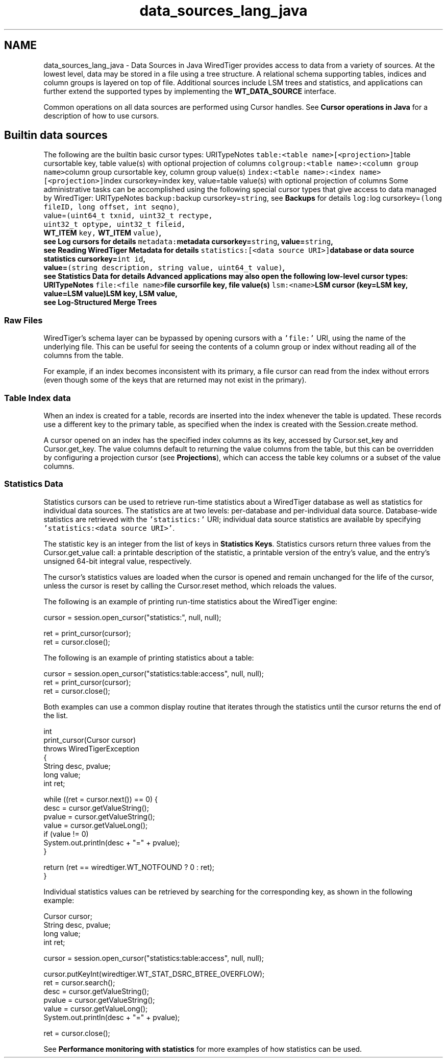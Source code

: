 .TH "data_sources_lang_java" 3 "Sat Apr 11 2015" "Version Version 2.5.3" "WiredTiger" \" -*- nroff -*-
.ad l
.nh
.SH NAME
data_sources_lang_java \- Data Sources in Java 
WiredTiger provides access to data from a variety of sources\&. At the lowest level, data may be stored in a file using a tree structure\&. A relational schema supporting tables, indices and column groups is layered on top of file\&. Additional sources include LSM trees and statistics, and applications can further extend the supported types by implementing the \fBWT_DATA_SOURCE\fP interface\&.
.PP
Common operations on all data sources are performed using Cursor handles\&. See \fBCursor operations in Java\fP for a description of how to use cursors\&.
.SH "Builtin data sources"
.PP
The following are the builtin basic cursor types: URITypeNotes \fCtable:<table name>[<projection>]\fPtable cursortable key, table value(s) with optional projection of columns \fCcolgroup:<table name>:<column group name>\fPcolumn group cursortable key, column group value(s) \fCindex:<table name>:<index name>[<projection>]\fPindex cursorkey=index key, value=table value(s) with optional projection of columns Some administrative tasks can be accomplished using the following special cursor types that give access to data managed by WiredTiger: URITypeNotes \fCbackup:\fPbackup cursorkey=\fCstring\fP, see \fBBackups\fP for details \fClog:\fPlog cursorkey=\fC(long fileID, long offset, int seqno)\fP,
.br
 value=\fC(uint64_t txnid, uint32_t rectype,
.br
 uint32_t optype, uint32_t fileid,
.br
 \fBWT_ITEM\fP key, \fBWT_ITEM\fP value)\fP,
.br
 see \fBLog cursors\fP for details \fCmetadata:\fPmetadata cursorkey=\fCstring\fP, value=\fCstring\fP,
.br
 see \fBReading WiredTiger Metadata\fP for details \fCstatistics:[<data source URI>]\fPdatabase or data source statistics cursorkey=\fCint id\fP,
.br
 value=\fC(string description, string value, uint64_t value)\fP,
.br
 see \fBStatistics Data\fP for details Advanced applications may also open the following low-level cursor types: URITypeNotes \fCfile:<file name>\fPfile cursorfile key, file value(s) \fClsm:<name>\fPLSM cursor (key=LSM key, value=LSM value)LSM key, LSM value,
.br
 see \fBLog-Structured Merge Trees\fP 
.SS "Raw Files"
WiredTiger's schema layer can be bypassed by opening cursors with a \fC'file:'\fP URI, using the name of the underlying file\&. This can be useful for seeing the contents of a column group or index without reading all of the columns from the table\&.
.PP
For example, if an index becomes inconsistent with its primary, a file cursor can read from the index without errors (even though some of the keys that are returned may not exist in the primary)\&.
.SS "Table Index data"
When an index is created for a table, records are inserted into the index whenever the table is updated\&. These records use a different key to the primary table, as specified when the index is created with the Session\&.create method\&.
.PP
A cursor opened on an index has the specified index columns as its key, accessed by Cursor\&.set_key and Cursor\&.get_key\&. The value columns default to returning the value columns from the table, but this can be overridden by configuring a projection cursor (see \fBProjections\fP), which can access the table key columns or a subset of the value columns\&.
.SS "Statistics Data"
Statistics cursors can be used to retrieve run-time statistics about a WiredTiger database as well as statistics for individual data sources\&. The statistics are at two levels: per-database and per-individual data source\&. Database-wide statistics are retrieved with the \fC'statistics:'\fP URI; individual data source statistics are available by specifying \fC'statistics:<data source URI>'\fP\&.
.PP
The statistic key is an integer from the list of keys in \fBStatistics Keys\fP\&. Statistics cursors return three values from the Cursor\&.get_value call: a printable description of the statistic, a printable version of the entry's value, and the entry's unsigned 64-bit integral value, respectively\&.
.PP
The cursor's statistics values are loaded when the cursor is opened and remain unchanged for the life of the cursor, unless the cursor is reset by calling the Cursor\&.reset method, which reloads the values\&.
.PP
The following is an example of printing run-time statistics about the WiredTiger engine:
.PP
.PP
.nf
        cursor = session\&.open_cursor("statistics:", null, null);

        ret = print_cursor(cursor);
        ret = cursor\&.close();
.fi
.PP
 The following is an example of printing statistics about a table:
.PP
.PP
.nf
        cursor = session\&.open_cursor("statistics:table:access", null, null);
        ret = print_cursor(cursor);
        ret = cursor\&.close();
.fi
.PP
 Both examples can use a common display routine that iterates through the statistics until the cursor returns the end of the list\&.
.PP
.PP
.nf
    int
    print_cursor(Cursor cursor)
        throws WiredTigerException
    {
        String desc, pvalue;
        long value;
        int ret;

        while ((ret = cursor\&.next()) == 0) {
            desc = cursor\&.getValueString();
            pvalue = cursor\&.getValueString();
            value = cursor\&.getValueLong();
            if (value != 0)
                System\&.out\&.println(desc + "=" + pvalue);
        }

        return (ret == wiredtiger\&.WT_NOTFOUND ? 0 : ret);
    }
.fi
.PP
 Individual statistics values can be retrieved by searching for the corresponding key, as shown in the following example:
.PP
.PP
.nf
        Cursor cursor;
        String desc, pvalue;
        long value;
        int ret;

        cursor = session\&.open_cursor("statistics:table:access", null, null);

        cursor\&.putKeyInt(wiredtiger\&.WT_STAT_DSRC_BTREE_OVERFLOW);
        ret = cursor\&.search();
        desc = cursor\&.getValueString();
        pvalue = cursor\&.getValueString();
        value = cursor\&.getValueLong();
        System\&.out\&.println(desc + "=" + pvalue);

        ret = cursor\&.close();
.fi
.PP
 See \fBPerformance monitoring with statistics\fP for more examples of how statistics can be used\&. 
